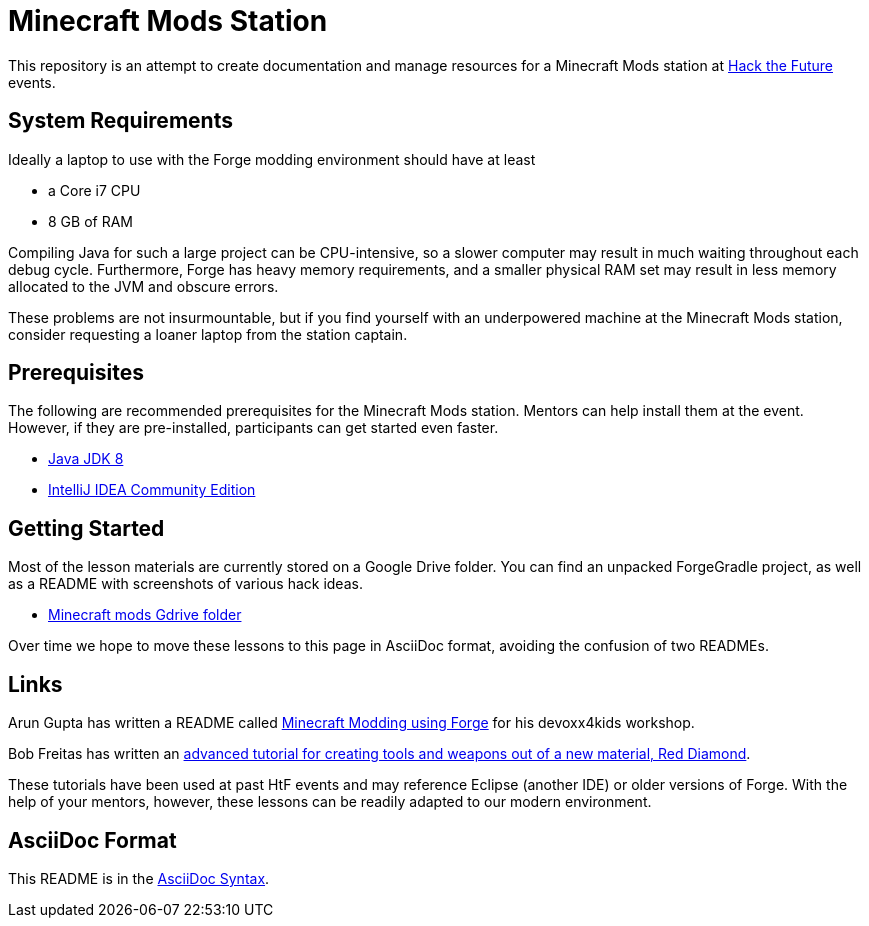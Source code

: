 = Minecraft Mods Station

This repository is an attempt to create documentation and
manage resources for a Minecraft Mods station at
http://hackthefuture.org[Hack the Future] events.

== System Requirements

Ideally a laptop to use with the Forge modding environment
should have at least

* a Core i7 CPU
* 8 GB of RAM

Compiling Java for such a large project can be CPU-intensive,
so a slower computer may result in much waiting throughout
each debug cycle. Furthermore, Forge has heavy memory
requirements, and a smaller physical RAM set may result
in less memory allocated to the JVM and obscure errors.

These problems are not insurmountable, but if you find
yourself with an underpowered machine at the Minecraft Mods
station, consider requesting a loaner laptop from the station
captain.

== Prerequisites

The following are recommended prerequisites for the Minecraft
Mods station. Mentors can help install them at the event.
However, if they are pre-installed, participants can get
started even faster.

* http://www.oracle.com/technetwork/java/javase/downloads/index.html[Java JDK 8]
* https://www.jetbrains.com/idea/#chooseYourEdition[IntelliJ IDEA Community Edition]

== Getting Started

Most of the lesson materials are currently stored on a Google
Drive folder. You can find an unpacked ForgeGradle project,
as well as a README with screenshots of various hack ideas.

* https://drive.google.com/drive/u/0/folders/0B3nL9cUsSr8-UmFYa19FVjFHQTA[Minecraft mods Gdrive folder]

Over time we hope to move these lessons to this page in
AsciiDoc format, avoiding the confusion of two READMEs.

== Links

Arun Gupta has written a README called
https://github.com/devoxx4kids/materials/blob/master/workshops/minecraft/readme-forge.asciidoc[Minecraft Modding using Forge]
for his devoxx4kids workshop.

Bob Freitas has written an
http://www.lopakalogic.com/articles/minecraft-articles/minecraft-mods-forge/[advanced tutorial for creating tools and weapons out of a new material, Red Diamond].

These tutorials have been used at past HtF events and may reference
Eclipse (another IDE) or older versions of Forge. With the help
of your mentors, however, these lessons can be readily adapted
to our modern environment.

== AsciiDoc Format

This README is in the
http://asciidoctor.org/docs/asciidoc-syntax-quick-reference/[AsciiDoc Syntax].
